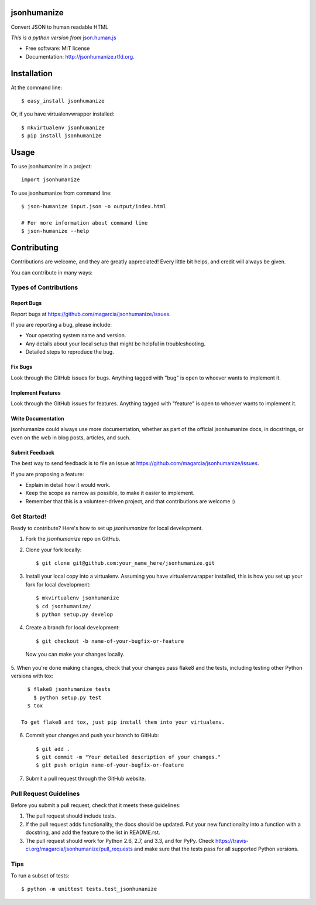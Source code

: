 ===============================
jsonhumanize
===============================

.. image:: https://badge.fury.io/py/jsonhumanize.png
    :target: http://badge.fury.io/py/jsonhumanize
    
.. image:: https://travis-ci.org/magarcia/jsonhumanize.png?branch=master
        :target: https://travis-ci.org/magarcia/jsonhumanize

.. image:: https://pypip.in/d/jsonhumanize/badge.png
        :target: https://crate.io/packages/jsonhumanize?version=latest


Convert JSON to human readable HTML

*This is a python version from* `json.human.js
<http://marianoguerra.github.io/json.human.js/>`_

* Free software: MIT license
* Documentation: http://jsonhumanize.rtfd.org.

============
Installation
============

At the command line::

    $ easy_install jsonhumanize

Or, if you have virtualenvwrapper installed::

    $ mkvirtualenv jsonhumanize
    $ pip install jsonhumanize

========
Usage
========

To use jsonhumanize in a project::

    import jsonhumanize

To use jsonhumanize from command line::

    $ json-humanize input.json -o output/index.html

    # For more information about command line
    $ json-humanize --help

============
Contributing
============

Contributions are welcome, and they are greatly appreciated! Every
little bit helps, and credit will always be given. 

You can contribute in many ways:

Types of Contributions
----------------------

Report Bugs
~~~~~~~~~~~

Report bugs at https://github.com/magarcia/jsonhumanize/issues.

If you are reporting a bug, please include:

* Your operating system name and version.
* Any details about your local setup that might be helpful in troubleshooting.
* Detailed steps to reproduce the bug.

Fix Bugs
~~~~~~~~

Look through the GitHub issues for bugs. Anything tagged with "bug"
is open to whoever wants to implement it.

Implement Features
~~~~~~~~~~~~~~~~~~

Look through the GitHub issues for features. Anything tagged with "feature"
is open to whoever wants to implement it.

Write Documentation
~~~~~~~~~~~~~~~~~~~

jsonhumanize could always use more documentation, whether as part of the 
official jsonhumanize docs, in docstrings, or even on the web in blog posts,
articles, and such.

Submit Feedback
~~~~~~~~~~~~~~~

The best way to send feedback is to file an issue at https://github.com/magarcia/jsonhumanize/issues.

If you are proposing a feature:

* Explain in detail how it would work.
* Keep the scope as narrow as possible, to make it easier to implement.
* Remember that this is a volunteer-driven project, and that contributions
  are welcome :)

Get Started!
------------

Ready to contribute? Here's how to set up `jsonhumanize` for local development.

1. Fork the `jsonhumanize` repo on GitHub.
2. Clone your fork locally::

    $ git clone git@github.com:your_name_here/jsonhumanize.git

3. Install your local copy into a virtualenv. Assuming you have virtualenvwrapper installed, this is how you set up your fork for local development::

    $ mkvirtualenv jsonhumanize
    $ cd jsonhumanize/
    $ python setup.py develop

4. Create a branch for local development::

    $ git checkout -b name-of-your-bugfix-or-feature

  Now you can make your changes locally.

5. When you're done making changes, check that your changes pass flake8 and the
tests, including testing other Python versions with tox::

    $ flake8 jsonhumanize tests
      $ python setup.py test
    $ tox

  To get flake8 and tox, just pip install them into your virtualenv. 

6. Commit your changes and push your branch to GitHub::

    $ git add .
    $ git commit -m "Your detailed description of your changes."
    $ git push origin name-of-your-bugfix-or-feature

7. Submit a pull request through the GitHub website.

Pull Request Guidelines
-----------------------

Before you submit a pull request, check that it meets these guidelines:

1. The pull request should include tests.
2. If the pull request adds functionality, the docs should be updated. Put
   your new functionality into a function with a docstring, and add the
   feature to the list in README.rst.
3. The pull request should work for Python 2.6, 2.7, and 3.3, and for PyPy. Check 
   https://travis-ci.org/magarcia/jsonhumanize/pull_requests
   and make sure that the tests pass for all supported Python versions.

Tips
----

To run a subset of tests::

    $ python -m unittest tests.test_jsonhumanize